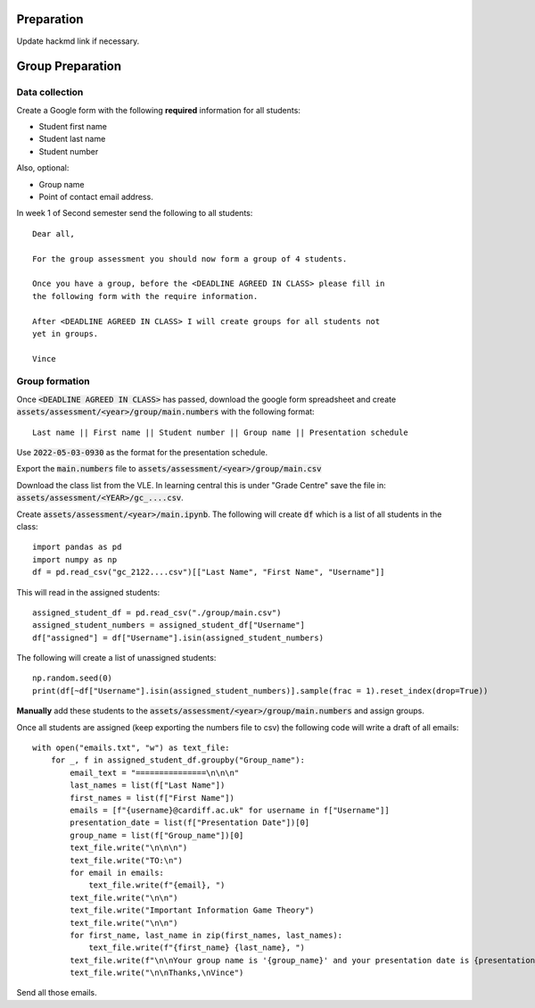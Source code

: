 .. Game theory documentation master file, created by
   sphinx-quickstart on Tue May 23 16:18:26 2017.
   You can adapt this file completely to your liking, but it should at least
   contain the root `toctree` directive.

Preparation
===========

Update hackmd link if necessary.

Group Preparation
=================

Data collection
***************

Create a Google form with the following **required** information for all
students:

- Student first name
- Student last name
- Student number

Also, optional:

- Group name
- Point of contact email address.

In week 1 of Second semester send the following to all students::

    Dear all,

    For the group assessment you should now form a group of 4 students.

    Once you have a group, before the <DEADLINE AGREED IN CLASS> please fill in
    the following form with the require information.

    After <DEADLINE AGREED IN CLASS> I will create groups for all students not
    yet in groups.

    Vince

Group formation
***************

Once :code:`<DEADLINE AGREED IN CLASS>` has passed, download the google form
spreadsheet and create :code:`assets/assessment/<year>/group/main.numbers` with the
following format::

    Last name || First name || Student number || Group name || Presentation schedule

Use :code:`2022-05-03-0930` as the format for the presentation schedule.

Export the :code:`main.numbers` file to :code:`assets/assessment/<year>/group/main.csv`

Download the class list from the VLE. In learning central this is under "Grade
Centre" save the file in: :code:`assets/assessment/<YEAR>/gc_....csv`.

Create :code:`assets/assessment/<year>/main.ipynb`. The following will create
:code:`df` which is a list of all students in the class::

    import pandas as pd
    import numpy as np
    df = pd.read_csv("gc_2122....csv")[["Last Name", "First Name", "Username"]]

This will read in the assigned students::

    assigned_student_df = pd.read_csv("./group/main.csv")
    assigned_student_numbers = assigned_student_df["Username"]
    df["assigned"] = df["Username"].isin(assigned_student_numbers)

The following will create a list of unassigned students::

    np.random.seed(0)
    print(df[~df["Username"].isin(assigned_student_numbers)].sample(frac = 1).reset_index(drop=True))

**Manually** add these students to the
:code:`assets/assessment/<year>/group/main.numbers` and assign groups.

Once all students are assigned (keep exporting the numbers file to csv) the
following code will write a draft of all emails::

    with open("emails.txt", "w") as text_file:
        for _, f in assigned_student_df.groupby("Group_name"):
            email_text = "===============\n\n\n"
            last_names = list(f["Last Name"])
            first_names = list(f["First Name"])
            emails = [f"{username}@cardiff.ac.uk" for username in f["Username"]]
            presentation_date = list(f["Presentation Date"])[0]
            group_name = list(f["Group_name"])[0]
            text_file.write("\n\n\n")
            text_file.write("TO:\n")
            for email in emails:
                text_file.write(f"{email}, ")
            text_file.write("\n\n")
            text_file.write("Important Information Game Theory")
            text_file.write("\n\n")
            for first_name, last_name in zip(first_names, last_names):
                text_file.write(f"{first_name} {last_name}, ")
            text_file.write(f"\n\nYour group name is '{group_name}' and your presentation date is {presentation_date}")
            text_file.write("\n\nThanks,\nVince")


Send all those emails.
